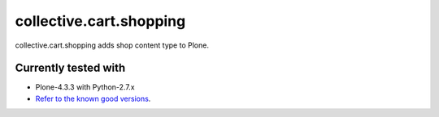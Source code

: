 ========================
collective.cart.shopping
========================

collective.cart.shopping adds shop content type to Plone.

Currently tested with
---------------------

* Plone-4.3.3 with Python-2.7.x
* `Refer to the known good versions <https://github.com/collective/collective.cart.shopping/blob/master/travis.cfg>`_.
